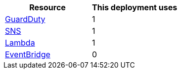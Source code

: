 // Replace the <n> in each row to specify the number of resources used in this deployment. Remove the rows for resources that aren’t used.
|===
|Resource |This deployment uses

// Space needed to maintain table headers
|https://docs.aws.amazon.com/general/latest/gr/guardduty.html[GuardDuty] |1
|https://docs.aws.amazon.com/general/latest/gr/sns.html[SNS] |1
|https://docs.aws.amazon.com/general/latest/gr/lambda.html[Lambda] |1
|https://docs.aws.amazon.com/general/latest/gr/ev.html[EventBridge] |0
|===
